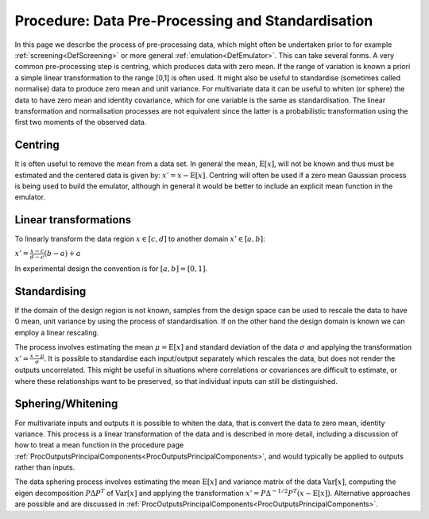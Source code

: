 .. _ProcDataPreProcessing:

Procedure: Data Pre-Processing and Standardisation
====================================================

In this page we describe the process of pre-processing data, which might
often be undertaken prior to for example
:ref:`screening<DefScreening>` or more general
:ref:`emulation<DefEmulator>`. This can take several forms. A very
common pre-processing step is centring, which produces data with zero
mean. If the range of variation is known a priori a simple linear
transformation to the range [0,1] is often used. It might also be useful
to standardise (sometimes called normalise) data to produce zero mean
and unit variance. For multivariate data it can be useful to whiten (or
sphere) the data to have zero mean and identity covariance, which for
one variable is the same as standardisation. The linear transformation
and normalisation processes are not equivalent since the latter is a
probabilistic transformation using the first two moments of the observed
data.

Centring
--------

It is often useful to remove the mean from a data set. In general the
mean, :math:`\textrm{E}[x]`, will not be known and thus must be estimated
and the centered data is given by: :math:`x' =x-\textrm{E}[x]`. Centring
will often be used if a zero mean Gaussian process is being used to
build the emulator, although in general it would be better to include an
explicit mean function in the emulator.

Linear transformations
----------------------

To linearly transform the data region :math:`x \in [c,d]` to another
domain :math:`x' \in [a,b]`:

:math:`x' = \frac{x-c}{d-c} (b-a) + a`

In experimental design the convention is for :math:`[a,b]=[0,1]`.

Standardising
-------------

If the domain of the design region is not known, samples from the design
space can be used to rescale the data to have 0 mean, unit variance by
using the process of standardisation. If on the other hand the design
domain is known we can employ a linear rescaling.

The process involves estimating the mean :math:`\mu = \textrm{E}[x]` and
standard deviation of the data :math:`\sigma` and applying the
transformation :math:`x' = \frac{x-\mu}{\sigma}`. It is possible to
standardise each input/output separately which rescales the data, but
does not render the outputs uncorrelated. This might be useful in
situations where correlations or covariances are difficult to estimate,
or where these relationships want to be preserved, so that individual
inputs can still be distinguished.

Sphering/Whitening
--------------------

For multivariate inputs and outputs it is possible to whiten the data,
that is convert the data to zero mean, identity variance. This process
is a linear transformation of the data and is described in more detail,
including a discussion of how to treat a mean function in the procedure
page
:ref:`ProcOutputsPrincipalComponents<ProcOutputsPrincipalComponents>`,
and would typically be applied to outputs rather than inputs.

The data sphering process involves estimating the mean
:math:`\textrm{E}[x]` and variance matrix of the data :math:`\textrm{Var}[x]`,
computing the eigen decomposition :math:`P {\Delta} P^{T}` of
:math:`\textrm{Var}[x]` and applying the transformation :math:`x' = P
{\Delta}^{-1/2} P^T (x-\textrm{E}[x])`. Alternative approaches are
possible and are discussed in
:ref:`ProcOutputsPrincipalComponents<ProcOutputsPrincipalComponents>`.
